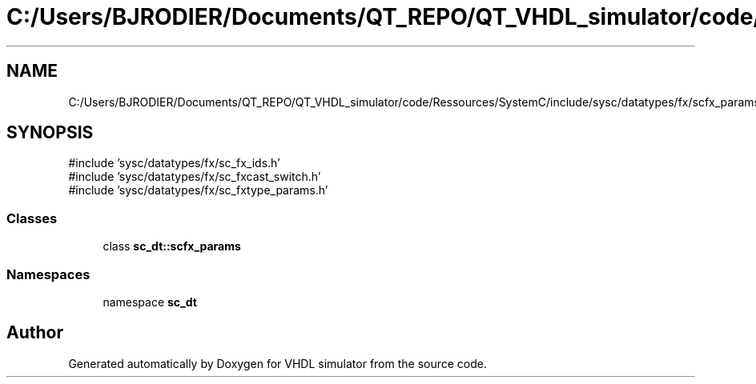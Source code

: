 .TH "C:/Users/BJRODIER/Documents/QT_REPO/QT_VHDL_simulator/code/Ressources/SystemC/include/sysc/datatypes/fx/scfx_params.h" 3 "VHDL simulator" \" -*- nroff -*-
.ad l
.nh
.SH NAME
C:/Users/BJRODIER/Documents/QT_REPO/QT_VHDL_simulator/code/Ressources/SystemC/include/sysc/datatypes/fx/scfx_params.h
.SH SYNOPSIS
.br
.PP
\fR#include 'sysc/datatypes/fx/sc_fx_ids\&.h'\fP
.br
\fR#include 'sysc/datatypes/fx/sc_fxcast_switch\&.h'\fP
.br
\fR#include 'sysc/datatypes/fx/sc_fxtype_params\&.h'\fP
.br

.SS "Classes"

.in +1c
.ti -1c
.RI "class \fBsc_dt::scfx_params\fP"
.br
.in -1c
.SS "Namespaces"

.in +1c
.ti -1c
.RI "namespace \fBsc_dt\fP"
.br
.in -1c
.SH "Author"
.PP 
Generated automatically by Doxygen for VHDL simulator from the source code\&.
